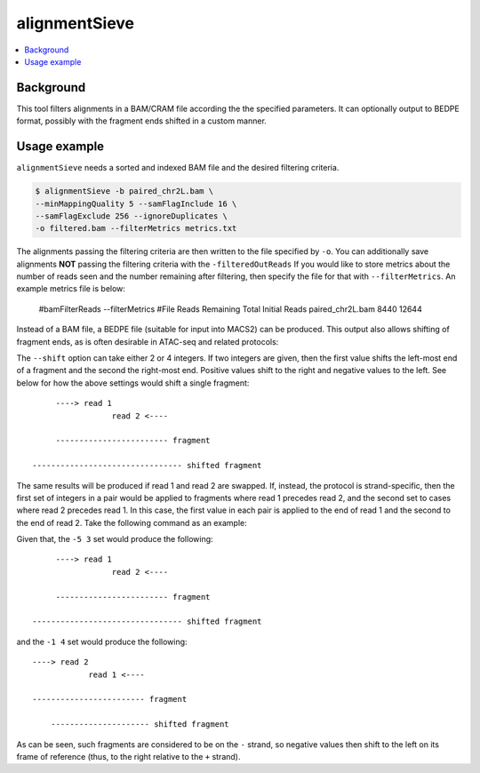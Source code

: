 alignmentSieve
==============

.. contents:: 
    :local:

.. argparse::
   :ref: deeptools.alignmentSieve.parseArguments
   :prog: alignmentSieve
   :nodefault:


Background
^^^^^^^^^^

This tool filters alignments in a BAM/CRAM file according the the specified parameters. It can optionally output to BEDPE format, possibly with the fragment ends shifted in a custom manner.

Usage example
^^^^^^^^^^^^^

``alignmentSieve`` needs a sorted and indexed BAM file and the desired filtering criteria.

.. code:: bash

    $ alignmentSieve -b paired_chr2L.bam \
    --minMappingQuality 5 --samFlagInclude 16 \
    --samFlagExclude 256 --ignoreDuplicates \
    -o filtered.bam --filterMetrics metrics.txt

The alignments passing the filtering criteria are then written to the file specified by ``-o``. You can additionally save alignments **NOT** passing the filtering criteria with the ``-filteredOutReads`` If you would like to store metrics about the number of reads seen and the number remaining after filtering, then specify the file for that with ``--filterMetrics``. An example metrics file is below:

    #bamFilterReads --filterMetrics
    #File	Reads Remaining	Total Initial Reads
    paired_chr2L.bam	8440	12644

Instead of a BAM file, a BEDPE file (suitable for input into MACS2) can be produced. This output also allows shifting of fragment ends, as is often desirable in ATAC-seq and related protocols:

.. code:: bash
    $ alignmentSieve -b paired_chr2L.bam \
    --minFragmentLength 140 --BED \
    --shift -5 3 -o fragments.bedpe

The ``--shift`` option can take either 2 or 4 integers. If two integers are given, then the first value shifts the left-most end of a fragment and the second the right-most end. Positive values shift to the right and negative values to the left. See below for how the above settings would shift a single fragment::

         ----> read 1
                     read 2 <----

         ------------------------ fragment
    
    -------------------------------- shifted fragment

The same results will be produced if read 1 and read 2 are swapped. If, instead, the protocol is strand-specific, then the first set of integers in a pair would be applied to fragments where read 1 precedes read 2, and the second set to cases where read 2 precedes read 1. In this case, the first value in each pair is applied to the end of read 1 and the second to the end of read 2. Take the following command as an example:

.. code:: bash
    $ alignmentSieve -b paired_chr2L.bam \
    --minFragmentLength 140 --BED \
    --shift -5 3 -1 4 -o fragments.bedpe

Given that, the ``-5 3`` set would produce the following::

         ----> read 1
                     read 2 <----

         ------------------------ fragment
    
    -------------------------------- shifted fragment

and the ``-1 4`` set would produce the following::

         ----> read 2
                     read 1 <----

         ------------------------ fragment

             --------------------- shifted fragment

As can be seen, such fragments are considered to be on the ``-`` strand, so negative values then shift to the left on its frame of reference (thus, to the right relative to the ``+`` strand).
